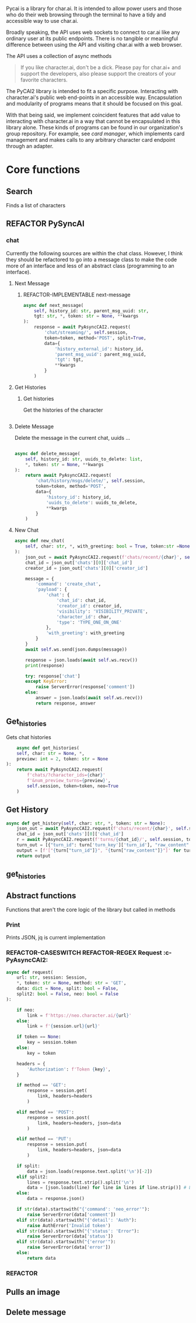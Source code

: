 #+TODO: REFACTOR REFACTOR-ADDTOCLASS REFACTOR-IMPLEMENTABLE REFACTOR-CASESWITCH REFACTOR-REGEX TODO | DONE DEPRECIATED

Pycai is a library for char.ai. It is intended to allow power users and those who do their web browsing through the terminal to have a tidy and accessible way to use char.ai.

Broadly speaking, the API uses web sockets to connect to car.ai like any ordinary user at its public endpoints. There is no tangible or meaningful difference between using the API and visiting char.ai with a web browser.

The API uses a collection of async methods 

#+begin_quote
If you like character.ai, don't be a dick. Please pay for char.ai+ and support the developers, also please support the creators of your favorite characters. 
#+end_quote

The PyCAI2 library is intended to fit a specific purpose. Interacting with character.ai's public web end-points in an accessible way. Encapsulation and modularity of programs means that it should be focused on this goal.

With that being said, we implement coincident features that add value to interacting with character.ai in a way that cannot be encapsulated in this library alone. These kinds of programs can be found in our organization's group repository. For example, see /card manager/, which implements card management and makes calls to any arbitrary character card endpoint through an adapter.

#+note: tags like c-PyAsyncCAI2 represents the class the method belongs to. In this case PyAsyncCAI2
* Core functions
** Search
Finds a list of characters
** REFACTOR PySyncAI
*** chat
Currently the following sources are within the chat class. However, I think they should be refactored to go into a message class to make the code more of an interface and less of an abstract class (programming to an interface).

**** Next Message
***** REFACTOR-IMPLEMENTABLE next-message
#+begin_src python :c-pyasynccai2-chat:
        async def next_message(
            self, history_id: str, parent_msg_uuid: str,
            tgt: str, *, token: str = None, **kwargs
        ):
            response = await PyAsyncCAI2.request(
                'chat/streaming/', self.session,
                token=token, method='POST', split=True,
                data={
                    'history_external_id': history_id,
                    'parent_msg_uuid': parent_msg_uuid,
                    'tgt': tgt,
                    **kwargs
                }
            )
            #+end_src

**** Get Histories
***** Get histories
Get the histories of the character
#+begin_src python :c-pyasynccai2-chat:

#+end_src
**** Delete Message
Delete the message in the current chat, uuids ... 
#+begin_src python

        async def delete_message(
            self, history_id: str, uuids_to_delete: list,
            *, token: str = None, **kwargs
        ):
            return await PyAsyncCAI2.request(
                'chat/history/msgs/delete/', self.session,
                token=token, method='POST',
                data={
                    'history_id': history_id,
                    'uuids_to_delete': uuids_to_delete,
                    **kwargs
                }
            )
#+end_src
**** New Chat
#+begin_src python
        async def new_chat(
            self, char: str, *, with_greeting: bool = True, token:str =None
        ):
            json_out = await PyAsyncCAI2.request(f'chats/recent/{char}', self.session,token=token,method='GET',neo=True)
            chat_id = json_out['chats'][0]['chat_id']
            creator_id = json_out['chats'][0]['creator_id']

            message = {
                'command': 'create_chat',
                'payload': {
                    'chat': {
                        'chat_id': chat_id,
                        'creator_id': creator_id,
                        'visibility': 'VISIBILITY_PRIVATE',
                        'character_id': char,
                        'type': 'TYPE_ONE_ON_ONE'
                    },
                    'with_greeting': with_greeting
                }
            }
            await self.ws.send(json.dumps(message))

            response = json.loads(await self.ws.recv())
            print(response)

            try: response['chat']
            except KeyError:
                raise ServerError(response['comment'])
            else:
                answer = json.loads(await self.ws.recv())
                return response, answer

#+end_src

** Get_histories
Gets chat histories 
#+begin_src python
            async def get_histories(
            self, char: str = None, *,
            preview: int = 2, token: str = None
        ):
            return await PyAsyncCAI2.request(
                f'chats/?character_ids={char}'
                f'&num_preview_turns={preview}',
                self.session, token=token, neo=True
            )

#+end_src

** Get History
#+begin_src python
        async def get_history(self, char: str, *, token: str = None):
            json_out = await PyAsyncCAI2.request(f'chats/recent/{char}', self.session, token=token, method='GET', neo=True)
            chat_id = json_out['chats'][0]['chat_id']
            r = await PyAsyncCAI2.request(f'turns/{chat_id}/', self.session, token=token, neo=True)
            turn_out = [{"turn_id": turn['turn_key']['turn_id'], "raw_content": turn['candidates'][0]['raw_content']} for turn in r['turns']]
            output = [f'["{turn["turn_id"]}", "{turn["raw_content"]}"]' for turn in turn_out]
            return output

#+end_src

** get_histories 
** Abstract functions
Functions that aren't the core logic of the library but called in methods
*** Print
Prints JSON, jq is current implementation
*** REFACTOR-CASESWITCH REFACTOR-REGEX Request :c-PyAsyncCAI2:
#+begin_src python
    async def request(
        url: str, session: Session,
        *, token: str = None, method: str = 'GET',
        data: dict = None, split: bool = False,
        split2: bool = False, neo: bool = False
    ):

        if neo:
            link = f'https://neo.character.ai/{url}'
        else:
            link = f'{session.url}{url}'

        if token == None:
            key = session.token
        else:
            key = token

        headers = {
            'Authorization': f'Token {key}',
        }

        if method == 'GET':
            response = session.get(
                link, headers=headers
            )

        elif method == 'POST':
            response = session.post(
                link, headers=headers, json=data
            )

        elif method == 'PUT':
            response = session.put(
                link, headers=headers, json=data
            )
            
        if split:
            data = json.loads(response.text.split('\n')[-2])
        elif split2:
            lines = response.text.strip().split('\n')
            data = [json.loads(line) for line in lines if line.strip()] # List
        else:
            data = response.json()

        if str(data).startswith("{'command': 'neo_error'"):
            raise ServerError(data['comment'])
        elif str(data).startswith("{'detail': 'Auth"):
            raise AuthError('Invalid token')
        elif str(data).startswith("{'status': 'Error"):
            raise ServerError(data['status'])
        elif str(data).startswith("{'error'"):
            raise ServerError(data['error'])
        else:
            return data
#+end_src
*** REFACTOR 

** Pulls an image
** Delete message

